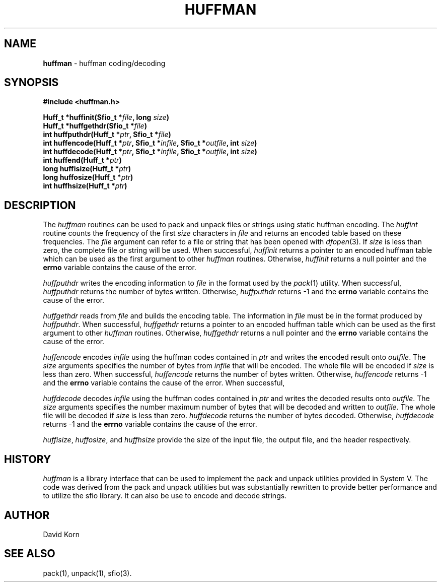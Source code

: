 .TH HUFFMAN 3
.SH NAME
\fBhuffman\fR \- huffman coding/decoding
.SH SYNOPSIS
.ta .75i 1.5i 2.25i 3i 3.75i 4.5i 5.25i 6i
.PP
.nf
\fB
#include <huffman.h>

Huff_t *huffinit(Sfio_t *\fIfile\fP, long \fIsize\fP)
Huff_t *huffgethdr(Sfio_t *\fIfile\fP)
int huffputhdr(Huff_t *\fIptr\fP, Sfio_t *\fIfile\fP)
int huffencode(Huff_t *\fIptr\fP, Sfio_t *\fIinfile\fP, Sfio_t *\fIoutfile\fP, int \fIsize\fP)
int huffdecode(Huff_t *\fIptr\fP, Sfio_t *\fIinfile\fP, Sfio_t *\fIoutfile\fP, int \fIsize\fP)
int huffend(Huff_t *\fIptr\fP)
long huffisize(Huff_t *\fIptr\fP)
long huffosize(Huff_t *\fIptr\fP)
int huffhsize(Huff_t *\fIptr\fP)
\fR
.fi
.SH DESCRIPTION
.PP
The
\fIhuffman\fR
routines can be used to pack and unpack files or strings
using static huffman encoding.
The
.I huffint
routine counts the frequency of the first
.I size
characters in
.I file
and returns an encoded table based on these frequencies.
The
.I file
argument can refer to a file or string that has been opened with
.IR dfopen (3).
If
.I size
is less than zero, the complete file or string will be used.
When successful,
.I huffinit
returns a pointer to an encoded huffman table which can be used as
the first argument to other
.I huffman
routines.
Otherwise,
.I huffinit
returns a null pointer and the
.B errno
variable contains the cause of the error. 
.PP
.I huffputhdr
writes the encoding information to
.I file
in the format used by the
.IR pack (1)
utility.
When successful,
.I huffputhdr
returns the number of bytes written.
Otherwise,
.I huffputhdr
returns \-1 and the
.B errno
variable contains the cause of the error. 
.PP
.I huffgethdr
reads from
.I file
and builds the encoding table.
The information in
.I file
must be in the format produced by
.IR huffputhdr .
When successful,
.I huffgethdr
returns a pointer to an encoded huffman table which can be used as
the first argument to other
.I huffman
routines.
Otherwise,
.I huffgethdr
returns a null pointer and the
.B errno
variable contains the cause of the error. 
.PP
.I huffencode
encodes
.I infile
using the huffman codes contained in
.I ptr
and writes the encoded result onto
.IR outfile .
The
.I size
arguments specifies the number of bytes from
.I infile
that will be encoded.
The whole file will be encoded if
.I size
is less than zero.
When successful,
.I huffencode
returns the number of bytes written.
Otherwise,
.I huffencode
returns \-1 and the
.B errno
variable contains the cause of the error. 
When successful,
.PP
.I huffdecode
decodes
.I infile
using the huffman codes contained in
.I ptr
and writes the decoded results onto
.IR outfile .
The
.I size
arguments specifies the number maximum number of bytes
that will be decoded and written to
.IR outfile .
The whole file will be decoded if
.I size
is less than zero.
.I huffdecode
returns the number of bytes decoded.
Otherwise,
.I huffdecode
returns \-1 and the
.B errno
variable contains the cause of the error. 
.PP
.IR huffisize ,
.IR huffosize ,
and
.I huffhsize
provide the size of the input file, the output file, and the
header respectively.
.SH HISTORY
\fIhuffman\fR is a library interface that can be used to implement
the pack and unpack utilities provided in System V.  The code was
derived from the pack and unpack utilities but was substantially
rewritten to provide better performance and to utilize the sfio
library. It can also be
use to encode and decode strings.
.SH AUTHOR
 David Korn
.SH SEE ALSO
pack(1), unpack(1), sfio(3).
